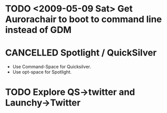 #+LAST_MOBILE_CHANGE: 2009-12-21 16:51:32
* TODO <2009-05-09 Sat> Get Aurorachair to boot to command line instead of GDM
  :PROPERTIES:
  :ID:       22AC04A4-2E14-4080-86B6-30B597956583
  :END:
* CANCELLED Spotlight / QuickSilver
  :LOGBOOK:
  - State "CANCELLED"  from "TODO"       [2009-12-21 Mon 16:32]
  - State "TODO"       from "TODO"       [2009-07-20 Mon 12:29]
  - State "TODO"       from "TODO"       [2009-07-20 Mon 12:29]
  - State "TODO"       from "TODO"       [2009-07-20 Mon 12:29]
  - State "TODO"       from "TODO"       [2009-07-20 Mon 12:29]
  - State "TODO"       from ""           [2009-07-20 Mon 12:27]
  :END:
  :PROPERTIES:
  :ID:       E57EAD3B-BE2A-4977-969E-85FEF0556952
  :END:
  - Use Command-Space for Quicksilver.
  - Use opt-space for Spotlight.
* TODO Explore QS->twitter and Launchy->Twitter 
  :LOGBOOK:
  - State "TODO"       from ""           [2009-07-20 Mon 12:30]
  :END:
  :PROPERTIES:
  :ID:       5A843107-43EA-4EE8-AC78-FFC51CCFBA01
  :END:

